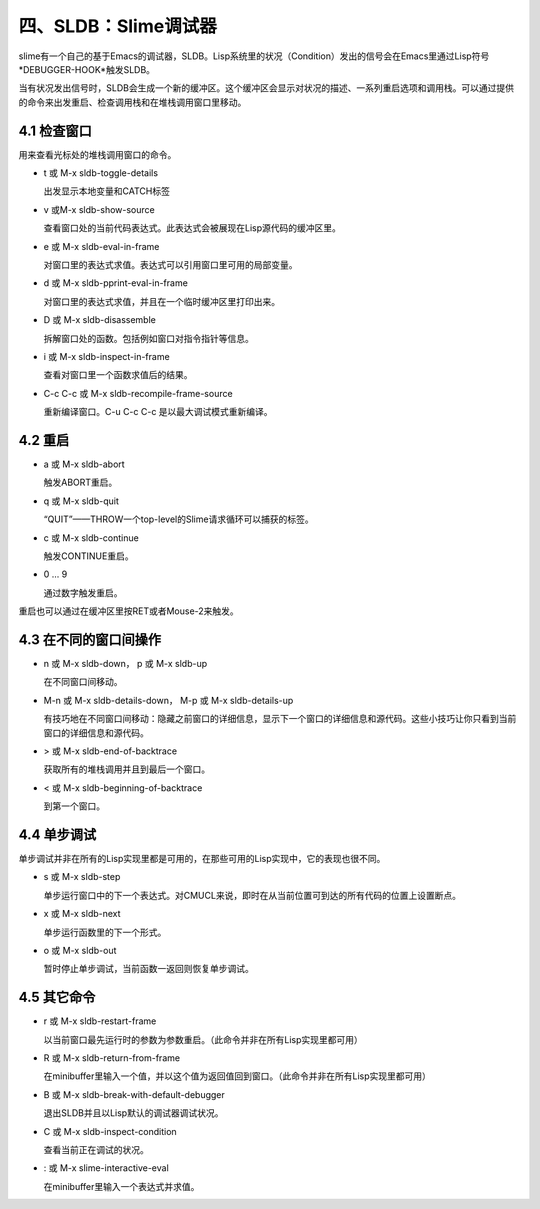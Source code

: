 四、SLDB：Slime调试器
==================

slime有一个自己的基于Emacs的调试器，SLDB。Lisp系统里的状况（Condition）发出的信号会在Emacs里通过Lisp符号*DEBUGGER-HOOK*触发SLDB。

当有状况发出信号时，SLDB会生成一个新的缓冲区。这个缓冲区会显示对状况的描述、一系列重启选项和调用栈。可以通过提供的命令来出发重启、检查调用栈和在堆栈调用窗口里移动。

4.1 检查窗口
----------

用来查看光标处的堆栈调用窗口的命令。

* t 或 M-x sldb-toggle-details

  出发显示本地变量和CATCH标签

* v 或M-x sldb-show-source

  查看窗口处的当前代码表达式。此表达式会被展现在Lisp源代码的缓冲区里。

* e 或 M-x sldb-eval-in-frame

  对窗口里的表达式求值。表达式可以引用窗口里可用的局部变量。

* d 或 M-x sldb-pprint-eval-in-frame
  
  对窗口里的表达式求值，并且在一个临时缓冲区里打印出来。

* D 或 M-x sldb-disassemble

  拆解窗口处的函数。包括例如窗口对指令指针等信息。

* i 或 M-x sldb-inspect-in-frame

  查看对窗口里一个函数求值后的结果。

* C-c C-c 或 M-x sldb-recompile-frame-source

  重新编译窗口。C-u C-c C-c 是以最大调试模式重新编译。

4.2 重启
----------

* a 或 M-x sldb-abort

  触发ABORT重启。

* q 或 M-x sldb-quit

  “QUIT”——THROW一个top-level的Slime请求循环可以捕获的标签。

* c 或 M-x sldb-continue

  触发CONTINUE重启。

* 0 ... 9

  通过数字触发重启。

重启也可以通过在缓冲区里按RET或者Mouse-2来触发。

4.3 在不同的窗口间操作
----------

* n 或 M-x sldb-down， p 或 M-x sldb-up

  在不同窗口间移动。

* M-n 或 M-x sldb-details-down， M-p 或 M-x sldb-details-up

  有技巧地在不同窗口间移动：隐藏之前窗口的详细信息，显示下一个窗口的详细信息和源代码。这些小技巧让你只看到当前窗口的详细信息和源代码。

* > 或 M-x sldb-end-of-backtrace

  获取所有的堆栈调用并且到最后一个窗口。

* < 或 M-x sldb-beginning-of-backtrace 

  到第一个窗口。

4.4 单步调试
----------

单步调试并非在所有的Lisp实现里都是可用的，在那些可用的Lisp实现中，它的表现也很不同。

* s 或 M-x sldb-step

  单步运行窗口中的下一个表达式。对CMUCL来说，即时在从当前位置可到达的所有代码的位置上设置断点。

* x 或 M-x sldb-next

  单步运行函数里的下一个形式。

* o 或 M-x sldb-out

  暂时停止单步调试，当前函数一返回则恢复单步调试。

4.5 其它命令
----------

* r 或 M-x sldb-restart-frame

  以当前窗口最先运行时的参数为参数重启。（此命令并非在所有Lisp实现里都可用）

* R 或 M-x sldb-return-from-frame

  在minibuffer里输入一个值，并以这个值为返回值回到窗口。（此命令并非在所有Lisp实现里都可用）

* B 或 M-x sldb-break-with-default-debugger

  退出SLDB并且以Lisp默认的调试器调试状况。

* C 或 M-x sldb-inspect-condition

  查看当前正在调试的状况。

* : 或 M-x slime-interactive-eval

  在minibuffer里输入一个表达式并求值。
